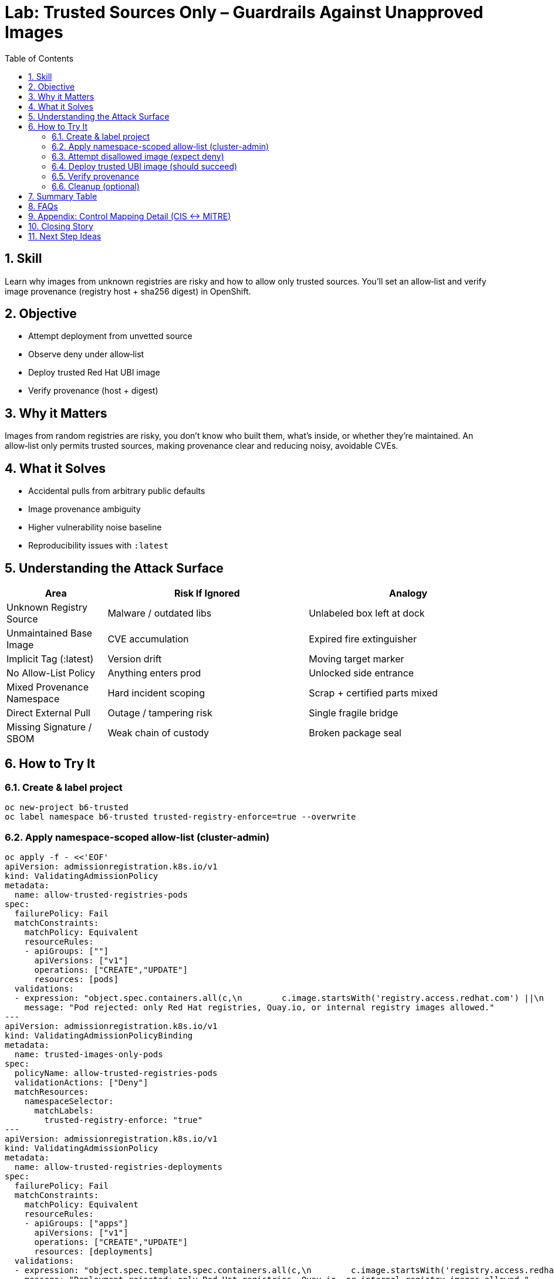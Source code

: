 = Lab: Trusted Sources Only – Guardrails Against Unapproved Images
:labid: LAB-B6
:cis-summary: "Enforce trusted image sources and allow only approved registries/signature origins."
:mitre-summary: "Prevents untrusted supply chain and initial access risks by enforcing trusted, vetted image sources only."
:audit-evidence: "Policy denies docker.io nginx; UBI image admitted and provenance (Image and digest) verified."
:cis-mitre-codes: '{"cisMapping":{"primary":["5.5.1"],"related":[]},"mitre":{"techniques":["T1195"],"tactics":["TA0001","TA0003"],"mitigations":["M1016"]}}'
:toc:
:sectnums:
:icons: font

== Skill
Learn why images from unknown registries are risky and how to allow only trusted sources. You'll set an allow‑list and verify image provenance (registry host + sha256 digest) in OpenShift.

== Objective

* Attempt deployment from unvetted source
* Observe deny under allow‑list
* Deploy trusted Red Hat UBI image
* Verify provenance (host + digest)

== Why it Matters
Images from random registries are risky, you don’t know who built them, what’s inside, or whether they’re maintained. An allow‑list only permits trusted sources, making provenance clear and reducing noisy, avoidable CVEs.

== What it Solves

* Accidental pulls from arbitrary public defaults
* Image provenance ambiguity
* Higher vulnerability noise baseline
* Reproducibility issues with `:latest`

== Understanding the Attack Surface
[cols="1,2,2",options="header"]
|===
|Area | Risk If Ignored | Analogy
|Unknown Registry Source | Malware / outdated libs | Unlabeled box left at dock
|Unmaintained Base Image | CVE accumulation | Expired fire extinguisher
|Implicit Tag (:latest) | Version drift | Moving target marker
|No Allow-List Policy | Anything enters prod | Unlocked side entrance
|Mixed Provenance Namespace | Hard incident scoping | Scrap + certified parts mixed
|Direct External Pull | Outage / tampering risk | Single fragile bridge
|Missing Signature / SBOM | Weak chain of custody | Broken package seal
|===

== How to Try It

=== Create & label project
[source,sh]
----
oc new-project b6-trusted
oc label namespace b6-trusted trusted-registry-enforce=true --overwrite
----

=== Apply namespace-scoped allow‑list (cluster-admin)
[source,sh]
----
oc apply -f - <<'EOF'
apiVersion: admissionregistration.k8s.io/v1
kind: ValidatingAdmissionPolicy
metadata:
  name: allow-trusted-registries-pods
spec:
  failurePolicy: Fail
  matchConstraints:
    matchPolicy: Equivalent
    resourceRules:
    - apiGroups: [""]
      apiVersions: ["v1"]
      operations: ["CREATE","UPDATE"]
      resources: [pods]
  validations:
  - expression: "object.spec.containers.all(c,\n        c.image.startsWith('registry.access.redhat.com') ||\n        c.image.startsWith('registry.redhat.io') ||\n        c.image.startsWith('quay.io') ||\n        c.image.startsWith('image-registry.openshift-image-registry.svc')\n     )"
    message: "Pod rejected: only Red Hat registries, Quay.io, or internal registry images allowed."
---
apiVersion: admissionregistration.k8s.io/v1
kind: ValidatingAdmissionPolicyBinding
metadata:
  name: trusted-images-only-pods
spec:
  policyName: allow-trusted-registries-pods
  validationActions: ["Deny"]
  matchResources:
    namespaceSelector:
      matchLabels:
        trusted-registry-enforce: "true"
---
apiVersion: admissionregistration.k8s.io/v1
kind: ValidatingAdmissionPolicy
metadata:
  name: allow-trusted-registries-deployments
spec:
  failurePolicy: Fail
  matchConstraints:
    matchPolicy: Equivalent
    resourceRules:
    - apiGroups: ["apps"]
      apiVersions: ["v1"]
      operations: ["CREATE","UPDATE"]
      resources: [deployments]
  validations:
  - expression: "object.spec.template.spec.containers.all(c,\n        c.image.startsWith('registry.access.redhat.com') ||\n        c.image.startsWith('registry.redhat.io') ||\n        c.image.startsWith('quay.io') ||\n        c.image.startsWith('image-registry.openshift-image-registry.svc')\n     )"
    message: "Deployment rejected: only Red Hat registries, Quay.io, or internal registry images allowed."
---
apiVersion: admissionregistration.k8s.io/v1
kind: ValidatingAdmissionPolicyBinding
metadata:
  name: trusted-images-only-deployments
spec:
  policyName: allow-trusted-registries-deployments
  validationActions: ["Deny"]
  matchResources:
    namespaceSelector:
      matchLabels:
        trusted-registry-enforce: "true"
EOF
----

=== Attempt disallowed image (expect deny)
[source,sh]
----
oc -n b6-trusted create deployment bad --image=docker.io/library/nginx:latest || true
----

=== Deploy trusted UBI image (should succeed)
[source,sh]
----
oc -n b6-trusted create deployment good --image=registry.access.redhat.com/ubi9/ubi:9.6 -- sleep infinity
oc -n b6-trusted wait --for=condition=Available deployment/good --timeout=60s
----

=== Verify provenance
[source,sh]
----
oc -n b6-trusted describe pod -l app=good | grep -E 'Image:|Image ID:'
----

What to look for:

- Image: should show a trusted registry host (registry.access.redhat.com, registry.redhat.io, quay.io, or your internal registry)
- Image ID: should show an immutable sha256 digest. This proves the exact content that ran; tags like :latest can change, digests do not.

If both are correct (trusted host + sha256 digest), you have a basic provenance check: approved source and exact, verifiable content.

Example (if you use UBI 9.6):

- Image: registry.redhat.io/ubi9/ubi:9.6 (trusted source)
- Image ID: …@sha256:dbc1e98d14a022542e45b5f22e0206d3f86b5bdf237b58ee7170c9ddd1b3a283 (immutable digest)

=== Cleanup (optional)
[source,sh]
----
oc delete project b6-trusted --wait=false
oc delete validatingadmissionpolicybinding trusted-images-only-pods || true
oc delete validatingadmissionpolicybinding trusted-images-only-deployments || true
oc delete validatingadmissionpolicy allow-trusted-registries-pods || true
oc delete validatingadmissionpolicy allow-trusted-registries-deployments || true
----

== Summary Table
[cols="1,2,2,2",options="header"]
|===
|Aspect | DockerHub nginx:latest (Blocked) | Red Hat UBI (Allowed) | Quay.io Org Image (Allowed)
|Provenance | Unknown | Certified & curated | Org-governed
|Patch Cadence | Unclear | Documented errata | Varies
|Policy Result | Denied | Admitted | Admitted
|Vulnerability Noise | Higher | Lower baseline | Medium
|Default Hygiene | Often root | Non-root friendly | Varies
|Audit Confidence | Weak | Strong | Moderate
|===

== FAQs
Why block DockerHub?:: Default registry fallback; weaker provenance guarantees.
Can I still use public images?:: Mirror/import them into a trusted registry first.
How to add another internal registry?:: Extend the CEL expression with another `startsWith`.
Why namespace label scoping?:: Progressive opt-in reduces outage risk.

[[control-mapping-detail]]
== Appendix: Control Mapping Detail (CIS ↔ MITRE)

Only CIS 5.5.1 (image provenance & policy) is asserted.

[cols="1,3",options="header"]
|===
|Aspect | Explanation
|Primary CIS Control (5.5.1) | Demonstrated by admission denial of unapproved registry image and success of trusted UBI; provenance (image + digest) verified post-admission.
|ATT&CK Technique | T1195 (Supply Chain Compromise) – reducing ingress of unvetted artifacts.
|Mitigation | M1016 (Vulnerability / Patch Management) by gating to curated, maintained sources.
|Observed Evidence | Denied nginx pull; allowed UBI deployment; describe output shows registry + digest.
|Learner Outcome | Implement allow‑list policies rather than ad hoc manual reviews.
|Audit Use | Admission policy manifests + denied event + successful trusted deployment form traceable enforcement.
|===
Where does Lab B1 fit?:: B1 covers runtime least privilege; B6 covers image provenance.

== Closing Story
Trusted registries act like approved aerospace suppliers: origin is verified, not guessed.

== Next Step Ideas

* Extend policy to StatefulSets & DaemonSets
* Add warn-only binding for dev
* Integrate signature (cosign) verification
* Track denied attempts KPI


